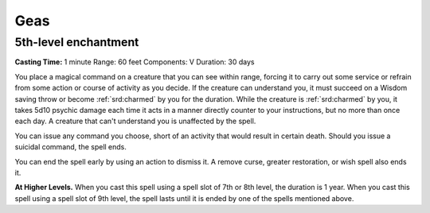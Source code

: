 
.. _srd:geas:

Geas
-------------------------------------------------------------

5th-level enchantment
^^^^^^^^^^^^^^^^^^^^^

**Casting Time:** 1 minute Range: 60 feet Components: V Duration: 30
days

You place a magical command on a creature that you can see within range,
forcing it to carry out some service or refrain from some action or
course of activity as you decide. If the creature can understand you, it
must succeed on a Wisdom saving throw or become :ref:`srd:charmed` by you for the
duration. While the creature is :ref:`srd:charmed` by you, it takes 5d10 psychic
damage each time it acts in a manner directly counter to your
instructions, but no more than once each day. A creature that can't
understand you is unaffected by the spell.

You can issue any command you choose, short of an activity that would
result in certain death. Should you issue a suicidal command, the spell
ends.

You can end the spell early by using an action to dismiss it. A remove
curse, greater restoration, or wish spell also ends it.

**At Higher Levels.** When you cast this spell using a spell slot of 7th
or 8th level, the duration is 1 year. When you cast this spell using a
spell slot of 9th level, the spell lasts until it is ended by one of the
spells mentioned above.
